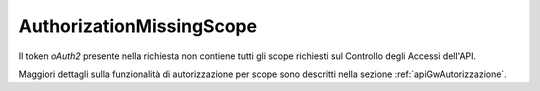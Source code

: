 .. _errori_403_AuthorizationMissingScope:

AuthorizationMissingScope
-------------------------

Il token *oAuth2* presente nella richiesta non contiene tutti gli scope richiesti sul Controllo degli Accessi dell'API.

Maggiori dettagli sulla funzionalità di autorizzazione per scope sono descritti nella sezione :ref:`apiGwAutorizzazione`.

